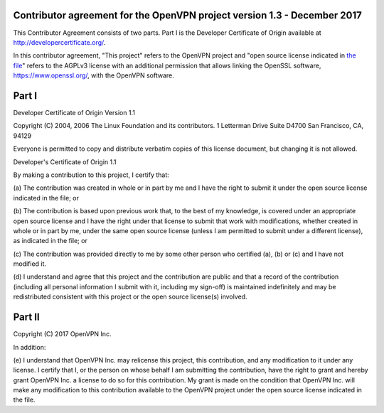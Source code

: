 Contributor agreement for the OpenVPN project version 1.3 - December 2017
#########################################################################

This Contributor Agreement consists of two parts. Part I is the
Developer Certificate of Origin available at
http://developercertificate.org/.

In this contributor agreement, "This project" refers to the OpenVPN
project and
"open source license indicated in `the file <LICENSE.rst>`_" refers to
the AGPLv3 license with an additional permission that allows linking
the OpenSSL software, https://www.openssl.org/, with the OpenVPN
software.

Part I
######

Developer Certificate of Origin Version 1.1

Copyright (C) 2004, 2006 The Linux Foundation and its contributors.  1
Letterman Drive Suite D4700 San Francisco, CA, 94129

Everyone is permitted to copy and distribute verbatim copies of this
license document, but changing it is not allowed.

Developer's Certificate of Origin 1.1

By making a contribution to this project, I certify that:

(a) The contribution was created in whole or in part by me and I have
the right to submit it under the open source license indicated in the
file; or

(b) The contribution is based upon previous work that, to the best of
my knowledge, is covered under an appropriate open source license and
I have the right under that license to submit that work with
modifications, whether created in whole or in part by me, under the
same open source license (unless I am permitted to submit under a
different license), as indicated in the file; or

(c) The contribution was provided directly to me by some other person
who certified (a), (b) or (c) and I have not modified it.

(d) I understand and agree that this project and the contribution are
public and that a record of the contribution (including all personal
information I submit with it, including my sign-off) is maintained
indefinitely and may be redistributed consistent with this project or
the open source license(s) involved.

Part II
#######

Copyright (C) 2017 OpenVPN Inc.

In addition:

(e) I understand that OpenVPN Inc. may relicense this project, this
contribution, and any modification to it under any license. I certify that I,
or the person on whose behalf I am submitting the contribution, have the
right to grant and hereby grant OpenVPN Inc. a license to do so for this
contribution. My grant is made on the condition that OpenVPN Inc. will make
any modification to this contribution available to the OpenVPN project under
the open source license indicated in the file.
